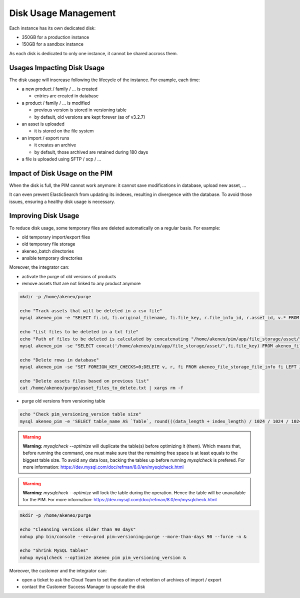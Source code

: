Disk Usage Management
=====================

Each instance has its own dedicated disk:

- 350GB for a production instance
- 150GB for a sandbox instance

As each disk is dedicated to only one instance, it cannot be shared accross them.

Usages Impacting Disk Usage
---------------------------

The disk usage will inscrease following the lifecycle of the instance. For example, each time:

- a new product / family / ... is created

  + entries are created in database

- a product / family / ... is modified

  + previous version is stored in versioning table
  + by default, old versions are kept forever (as of v3.2.7)

- an asset is uploaded

  + it is stored on the file system

- an import / export runs

  + it creates an archive
  + by default, those archived are retained during 180 days

- a file is uploaded using SFTP / scp / ...

Impact of Disk Usage on the PIM
-------------------------------
When the disk is full, the PIM cannot work anymore: it cannot save modifications in database, upload new asset, ...

It can even prevent ElasticSearch from updating its indexes, resulting in divergence with the database.
To avoid those issues, ensuring a healthy disk usage is necessary.

Improving Disk Usage
--------------------
To reduce disk usage, some temporary files are deleted automatically on a regular basis. For example:

- old temporary import/export files
- old temporary file storage
- akeneo_batch directories
- ansible temporary directories

Moreover, the integrator can:

- activate the purge of old versions of products
- remove assets that are not linked to any product anymore

.. code-block:: bash

    mkdir -p /home/akeneo/purge

    echo "Track assets that will be deleted in a csv file"
    mysql akeneo_pim -e "SELECT fi.id, fi.original_filename, fi.file_key, r.file_info_id, r.asset_id, v.* FROM akeneo_file_storage_file_info fi LEFT JOIN pimee_product_asset_reference r ON fi.id = r.file_info_id LEFT JOIN pimee_product_asset_variation v ON fi.id = v.file_info_id WHERE storage = 'assetStorage' AND r.file_info_id IS NULL AND r.asset_id IS NULL AND v.source_file_info_id IS NULL" > /home/akeneo/purge/asset_rows_to_delete.csv

    echo "List files to be deleted in a txt file"
    echo "Path of files to be deleted is calculated by concatenating "/home/akeneo/pim/app/file_storage/asset/" with value of "fi.file_key" from the MySQL resquest."
    mysql akeneo_pim -se "SELECT concat('/home/akeneo/pim/app/file_storage/asset/',fi.file_key) FROM akeneo_file_storage_file_info fi LEFT JOIN pimee_product_asset_reference r ON fi.id = r.file_info_id LEFT JOIN pimee_product_asset_variation v ON fi.id = v.file_info_id WHERE storage = 'assetStorage' AND r.file_info_id IS NULL AND r.asset_id IS NULL AND v.source_file_info_id IS NULL" > /home/akeneo/purge/asset_files_to_delete.txt

    echo "Delete rows in database"
    mysql akeneo_pim -se "SET FOREIGN_KEY_CHECKS=0;DELETE v, r, fi FROM akeneo_file_storage_file_info fi LEFT JOIN pimee_product_asset_reference r ON fi.id = r.file_info_id LEFT JOIN pimee_product_asset_variation v ON fi.id = v.file_info_id WHERE storage = 'assetStorage' AND r.file_info_id IS NULL AND r.asset_id IS NULL AND v.source_file_info_id IS NULL;SET FOREIGN_KEY_CHECKS=1;" > /home/akeneo/purge/asset_rows_deleted.csv

    echo "Delete assets files based on previous list"
    cat /home/akeneo/purge/asset_files_to_delete.txt | xargs rm -f


- purge old versions from versioning table

.. code-block:: bash

    echo "Check pim_versioning_version table size"
    mysql akeneo_pim -e 'SELECT table_name AS `Table`, round(((data_length + index_length) / 1024 / 1024 / 1024), 2) `Size in GB` FROM information_schema.TABLES WHERE table_schema = "akeneo_pim" AND table_name = "pim_versioning_version";'



.. warning::

    **Warning:** `mysqlcheck --optimize` will duplicate the table(s) before optimizing it (them). Which means that, before running the command, one must make sure that the remaining free space is at least equals to the biggest table size. To avoid any data loss, backing the tables up before running `mysqlcheck` is prefered. For more information: https://dev.mysql.com/doc/refman/8.0/en/mysqlcheck.html


.. warning::

    **Warning:** `mysqlcheck --optimize` will lock the table during the operation. Hence the table will be unavailable for the PIM. For more information: https://dev.mysql.com/doc/refman/8.0/en/mysqlcheck.html


.. code-block:: bash

    mkdir -p /home/akeneo/purge

    echo "Cleansing versions older than 90 days"
    nohup php bin/console --env=prod pim:versioning:purge --more-than-days 90 --force -n &

    echo "Shrink MySQL tables"
    nohup mysqlcheck --optimize akeneo_pim pim_versioning_version &


Moreover, the customer and the integrator can:

- open a ticket to ask the Cloud Team to set the duration of retention of archives of import / export
- contact the Customer Success Manager to upscale the disk
